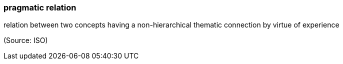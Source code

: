 === pragmatic relation

relation between two concepts having a non-hierarchical thematic connection by virtue of experience

(Source: ISO)

